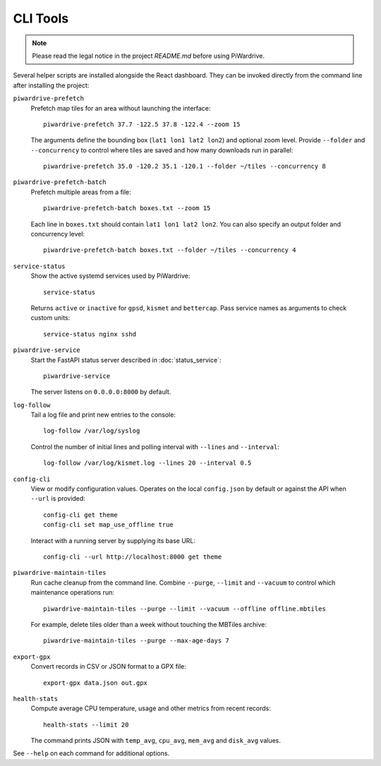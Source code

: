 CLI Tools
---------
.. note::
   Please read the legal notice in the project `README.md` before using PiWardrive.

Several helper scripts are installed alongside the React dashboard. They can be invoked directly from the command line after installing the project:

``piwardrive-prefetch``
    Prefetch map tiles for an area without launching the interface::

        piwardrive-prefetch 37.7 -122.5 37.8 -122.4 --zoom 15

    The arguments define the bounding box (``lat1 lon1 lat2 lon2``) and optional zoom level.
    Provide ``--folder`` and ``--concurrency`` to control where tiles are saved
    and how many downloads run in parallel::

        piwardrive-prefetch 35.0 -120.2 35.1 -120.1 --folder ~/tiles --concurrency 8

``piwardrive-prefetch-batch``
    Prefetch multiple areas from a file::

        piwardrive-prefetch-batch boxes.txt --zoom 15

    Each line in ``boxes.txt`` should contain ``lat1 lon1 lat2 lon2``.
    You can also specify an output folder and concurrency level::

        piwardrive-prefetch-batch boxes.txt --folder ~/tiles --concurrency 4

``service-status``
    Show the active systemd services used by PiWardrive::

        service-status

    Returns ``active`` or ``inactive`` for ``gpsd``, ``kismet`` and ``bettercap``.
    Pass service names as arguments to check custom units::

        service-status nginx sshd

``piwardrive-service``
    Start the FastAPI status server described in :doc:`status_service`::

        piwardrive-service

    The server listens on ``0.0.0.0:8000`` by default.

``log-follow``
    Tail a log file and print new entries to the console::

        log-follow /var/log/syslog

    Control the number of initial lines and polling interval with ``--lines``
    and ``--interval``::

        log-follow /var/log/kismet.log --lines 20 --interval 0.5
        
``config-cli``
    View or modify configuration values. Operates on the local
    ``config.json`` by default or against the API when ``--url`` is
    provided::

        config-cli get theme
        config-cli set map_use_offline true

    Interact with a running server by supplying its base URL::

        config-cli --url http://localhost:8000 get theme

``piwardrive-maintain-tiles``
    Run cache cleanup from the command line. Combine ``--purge``,
    ``--limit`` and ``--vacuum`` to control which maintenance operations
    run::

        piwardrive-maintain-tiles --purge --limit --vacuum --offline offline.mbtiles

    For example, delete tiles older than a week without touching the
    MBTiles archive::

        piwardrive-maintain-tiles --purge --max-age-days 7

``export-gpx``
    Convert records in CSV or JSON format to a GPX file::

        export-gpx data.json out.gpx
        
``health-stats``
    Compute average CPU temperature, usage and other metrics from recent
    records::

        health-stats --limit 20

    The command prints JSON with ``temp_avg``, ``cpu_avg``, ``mem_avg`` and
    ``disk_avg`` values.


See ``--help`` on each command for additional options.
